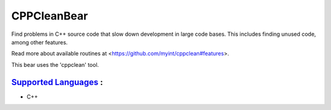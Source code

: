 **CPPCleanBear**
================

Find problems in C++ source code that slow down development in large code
bases. This includes finding unused code, among other features.

Read more about available routines at
<https://github.com/myint/cppclean#features>.

This bear uses the 'cppclean' tool.

`Supported Languages <../README.rst>`_ :
-----

* C++

